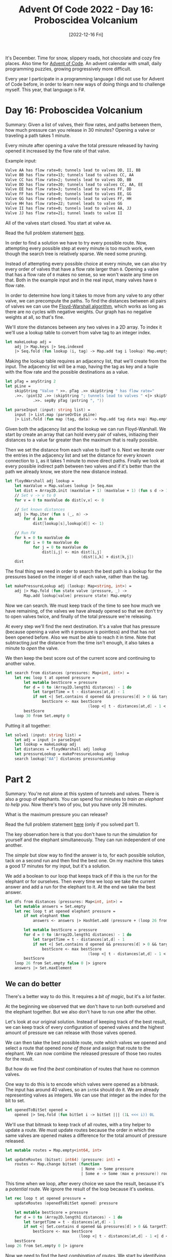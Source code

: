 #+title: Advent Of Code 2022 - Day 16: Proboscidea Volcanium
#+date: [2022-12-16 Fri]
#+filetags: fsharp advent-of-code

It's December. Time for snow, slippery roads, hot chocolate and cozy fire
places. Also time for [[https://adventofcode.com/2022][Advent of Code]]. An advent calendar with small, daily
programming puzzles, growing progressively more difficult.

Every year I participate in a programming language I did not use for Advent of
Code before, in order to learn new ways of doing things and to challenge
myself. This year, that language is F#.

* Day 16: Proboscidea Volcanium
Summary: Given a list of valves, their flow rates, and paths between them, how
much pressure can you release in 30 minutes? Opening a valve or traveling a path
takes 1 minute.

Every minute after opening a valve the total pressure released by having opened
it increased by the flow rate of that valve.

Example input:

#+begin_src txt
Valve AA has flow rate=0; tunnels lead to valves DD, II, BB
Valve BB has flow rate=13; tunnels lead to valves CC, AA
Valve CC has flow rate=2; tunnels lead to valves DD, BB
Valve DD has flow rate=20; tunnels lead to valves CC, AA, EE
Valve EE has flow rate=3; tunnels lead to valves FF, DD
Valve FF has flow rate=0; tunnels lead to valves EE, GG
Valve GG has flow rate=0; tunnels lead to valves FF, HH
Valve HH has flow rate=22; tunnel leads to valve GG
Valve II has flow rate=0; tunnels lead to valves AA, JJ
Valve JJ has flow rate=21; tunnel leads to valve II
#+end_src

All of the valves start closed. You start at valve ~AA~.

Read the full problem statement [[https://adventofcode.com/2022/day/16][here]].

In order to find a solution we have to try every possible route. Now, attempting
every possible step at every minute is too much work, even though the search
tree is relatively sparse. We need some pruning.

Instead of attempting every possible choice at every minute, we can also try
every order of valves that have a flow rate larger than ~0~. Opening a valve
that has a flow rate of ~0~ makes no sense, so we won't waste any time on
that. Both in the example input and in the real input, many valves have ~0~ flow
rate.

In order to determine how long it takes to move from any valve to any other
valve, we can precompute the paths. To find the distances between all pairs of
valves we can use the [[https://en.wikipedia.org/wiki/Floyd%E2%80%93Warshall_algorithm][Floyd-Warshall algorithm]], which works as long as there are
no cycles with negative weights. Our graph has no negative weights at all, so
that's fine.

We'll store the distances between any two valves in a 2D array. To index it
we'll use a lookup table to convert from valve tag to an integer index.

#+begin_src fsharp
let makeLookup adj =
    adj |> Map.keys |> Seq.indexed
    |> Seq.fold (fun lookup (i, tag) -> Map.add tag i lookup) Map.empty
#+end_src

Making the lookup table requires an adjacency list, that we'll create from the
input. The adjacency list will be a map, having the tag as key and a tuple with
the flow rate and the possible destinations as a value.

#+begin_src fsharp
let pTag = anyString 2
let pLine =
    skipString "Valve " >>. pTag .>> skipString " has flow rate="
    .>>. (pint32 .>> (skipString "; tunnels lead to valves " <|> skipString "; tunnel leads to valve ")
            .>>. sepBy pTag (pstring ", "))

let parseInput (input: string list) =
    input |> List.map (parseOrDie pLine)
    |> List.fold (fun map (tag, data) -> Map.add tag data map) Map.empty
#+end_src

Given both the adjacency list and the lookup we can run Floyd-Warshall. We start
by create an array that can hold every pair of valves, initiazing their
distances to a value far greater than the maximum that is really possible.

Then we set the distance from each valve to itself to ~0~. Next we iterate over
the entries in the adjacency list and set the distance for every known
connection to ~1~, as it takes 1 minute to move direct paths. Finally we look at
every possible indirect path between two valves and if it's better than the path
we already know, we store the new distance instead.

#+begin_src fsharp
let floydWarshall adj lookup =
    let maxValue = Map.values lookup |> Seq.max
    let dist = Array2D.init (maxValue + 1) (maxValue + 1) (fun s d -> 100 * 100)
    // Set v -> v to 0
    for v = 0 to maxValue do dist[v,v] <- 0

    // Set known distances
    adj |> Map.iter (fun s (_, n) ->
        for d in n do
            dist[lookup[s],lookup[d]] <- 1)

    // Run FW
    for k = 0 to maxValue do
        for i = 0 to maxValue do
            for j = 0 to maxValue do
                dist[i,j] <- min dist[i,j]
                                 (dist[i,k] + dist[k,j])
    dist
#+end_src

The final thing we need in order to search the best path is a lookup for the
pressures based on the integer id of each valve, rather than the tag.

#+begin_src fsharp
let makePressureLookup adj (lookup: Map<string, int>) =
    adj |> Map.fold (fun state valve (pressure, _) ->
        Map.add lookup[valve] pressure state) Map.empty
#+end_src

Now we can search. We must keep track of the time to see how much we have
remaining, of the valves we have already opened so that we don't try to open
valves twice, and finally of the total pressure we're releasing.

At every step we'll find the next destination. It's a valve that has pressure
(because opening a valve with ~0~ pressure is pointless) and that has not been
opened before. Also we must be able to reach it in time. Note that subtracting
/just/ the distance from the time isn't enough, it also takes a minute to /open/
the valve.

We then keep the best score out of the current score and continuing to another
valve.

#+begin_src fsharp
let search from distances (pressures: Map<int, int>) =
    let rec loop t at opened pressure =
        let mutable bestScore = pressure
        for d = 0 to (Array2D.length1 distances) - 1 do
            let targetTime = t - distances[at,d] - 1
            if not <| Set.contains d opened && pressures[d] > 0 && targetTime >= 0 then
                bestScore <- max bestScore
                                    (loop <| t - distances[at,d] - 1 <| d <| Set.add d opened <| pressure + (targetTime * pressures[d]))
        bestScore
    loop 30 from Set.empty 0
#+end_src

Putting it all together:

#+begin_src fsharp
let solve1 (input: string list) =
    let adj = input |> parseInput
    let lookup = makeLookup adj
    let distances = floydWarshall adj lookup
    let pressureLookup = makePressureLookup adj lookup
    search lookup["AA"] distances pressureLookup
#+end_src

* Part 2
Summary: You're not alone at this system of tunnels and valves. There is also a
group of elephants. You can spend four minutes to /train an elephant to help
you/. Now there's two of you, but you have only 26 minutes.

What is the maximum pressure you can release?

Read the full problem statement [[https://adventofcode.com/2022/day/16#part2][here]] (only if you solved part 1).

The key observation here is that you don't have to run the simulation for
yourself and the elephant simultaneously. They can run independent of one
another.

The /simple/ but slow way to find the answer is to, for each possible solution,
tack on a second run and then find the best one. On my machine this takes a good
17 minutes for my input, but it's a solution.

We add a boolean to our loop that keeps track of if this is the run for the
elephant or for ourselves. Then every time we loop we take the current answer
and add a run for the elephant to it. At the end we take the best answer.

#+begin_src fsharp
let dfs from distances (pressures: Map<int, int>) =
    let mutable answers = Set.empty
    let rec loop t at opened elephant pressure =
        if not elephant then
            answers <- answers |> HashSet.add (pressure + (loop 26 from opened true 0))

        let mutable bestScore = pressure
        for d = 0 to (Array2D.length1 distances) - 1 do
            let targetTime = t - distances[at,d] - 1
            if not <| Set.contains d opened && pressures[d] > 0 && targetTime >= 0 then
                bestScore <- max bestScore
                                    (loop <| t - distances[at,d] - 1 <| d <| Set.add d opened <| elephant <| pressure + (targetTime * pressures[d]))
        bestScore
    loop 26 from Set.empty false 0 |> ignore
    answers |> Set.maxElement
#+end_src

** We can do better
There's a better way to do this. It requires a /bit of magic/, but it's a /lot/
faster.

At the beginning we observed that we don't have to run both ourselved and the
elephant together. But we also don't have to run one after the other.

Let's look at our original solution. Instead of keeping track of the best
result, we can keep track of every configuration of opened valves and the
highest amount of pressure we can release with those valves opened.

We can then take the best possible route, note which valves we opened and select
a route that opened /none of those/ and assign that route to the elephant. We
can now combine the released pressure of those two routes for the result.

But how do we find the /best/ combination of routes that have no common valves.

One way to do this is to encode which valves were opened as a bitmask. The input
has around 40 valves, so an ~int64~ should do it. We are already representing
valves as integers. We can use that integer as the index for the bit to set.

#+begin_src fsharp
let openedToBitSet opened =
    opened |> Seq.fold (fun bitSet i -> bitSet ||| (1L <<< i)) 0L
#+end_src

We'll use that bitmask to keep track of all routes, with a tiny helper to update
a route. We must update routes because the order in which the same valves are
opened makes a difference for the total amount of pressure released.

#+begin_src fsharp
let mutable routes = Map.empty<int64, int>

let updateRoutes (bitset: int64) (pressure: int) =
    routes <- Map.change bitset (function
    							 | None -> Some pressure
                                 | Some e -> Some (max e pressure)) routes
#+end_src

This time when we loop, after every choice we save the result, because it's a
/potential/ route. We ignore the result of the loop because it's useless.

#+begin_src fsharp
let rec loop t at opened pressure =
    updateRoutes (openedToBitSet opened) pressure

    let mutable bestScore = pressure
    for d = 0 to (Array2D.length1 distances) - 1 do
        let targetTime = t - distances[at,d] - 1
        if not <| Set.contains d opened && pressures[d] > 0 && targetTime >= 0 then
            bestScore <- max bestScore
                                (loop <| t - distances[at,d] - 1 <| d <| Set.add d opened <| pressure + (targetTime * pressures[d]))
    bestScore
loop 26 from Set.empty 0 |> ignore
#+end_src

Now we need to find the best /combination of routes/. We start by identifying
another bitmask. This one represents the valves that, at the beginning, have a
pressure larger than 0 and therefore have to be opened.

Next we look at each entry in the stored routes. Remember that these are bitmask
representing the opened valves. /If/ a route exists that opened all the valves
that our route did not open, it's the ~eXclusive bitwise OR~ of the valves our
route opened and all valves that have to be opened.

We can then check that that route exists, and if it does, combine the
results. The best such combination is what we're after.

#+begin_src fsharp
let mask = Map.keys pressures |> Seq.fold (fun mask i -> if pressures[i] > 0 then mask ||| (1L <<< i) else mask) 0L
let mutable best = 0
for key in Map.keys routes do
    let inverse = key ^^^ mask
    if Map.containsKey inverse routes then
        best <- max best (routes[key] + routes[inverse])
best
#+end_src

* Improvements
I've noticed that in many posts the improvements are pretty much the same. I
hack together a solution using ~for~-loops and mutation and then refactor the
mutation away, changing the ~for~-loop into a ~fold~ or a ~scan~.

In most cases I can also extract the solution to part 1, make one or two things
slightly configurable and pass those in both parts.

I'll leave these kinds of improvements out of this section for now and just
immediately describe them as they've ended up after refactoring. If I learn
something /new/ then it will still end up in this section.

* Reflection
I had a hard time with this day. I was done with part one very quickly, but part
two caused quite the headache. Probably caused by sleep depravation, every
solution I came up with at first used multiple elephants, and I just could not
get my head around /why/. More importantly, I could not get my head around /how
not/.

In the end, frustrated I came up with the 17 minute solution. While it
ran, being frustrated, I came up with the faster solution and coded it up. Being
much simpler to reason about, I had it done as the other solution popped out
its answer.

Thankfully the faster solution was also correct, and I could end the day feeling
decent about my solve. I need more sleep, though.

The full code for the day is on [[https://github.com/bvnierop/advent-of-code-fsharp/blob/main/src/AdventOfCode.Solutions/2022/Day16.fs][GitHub]].
